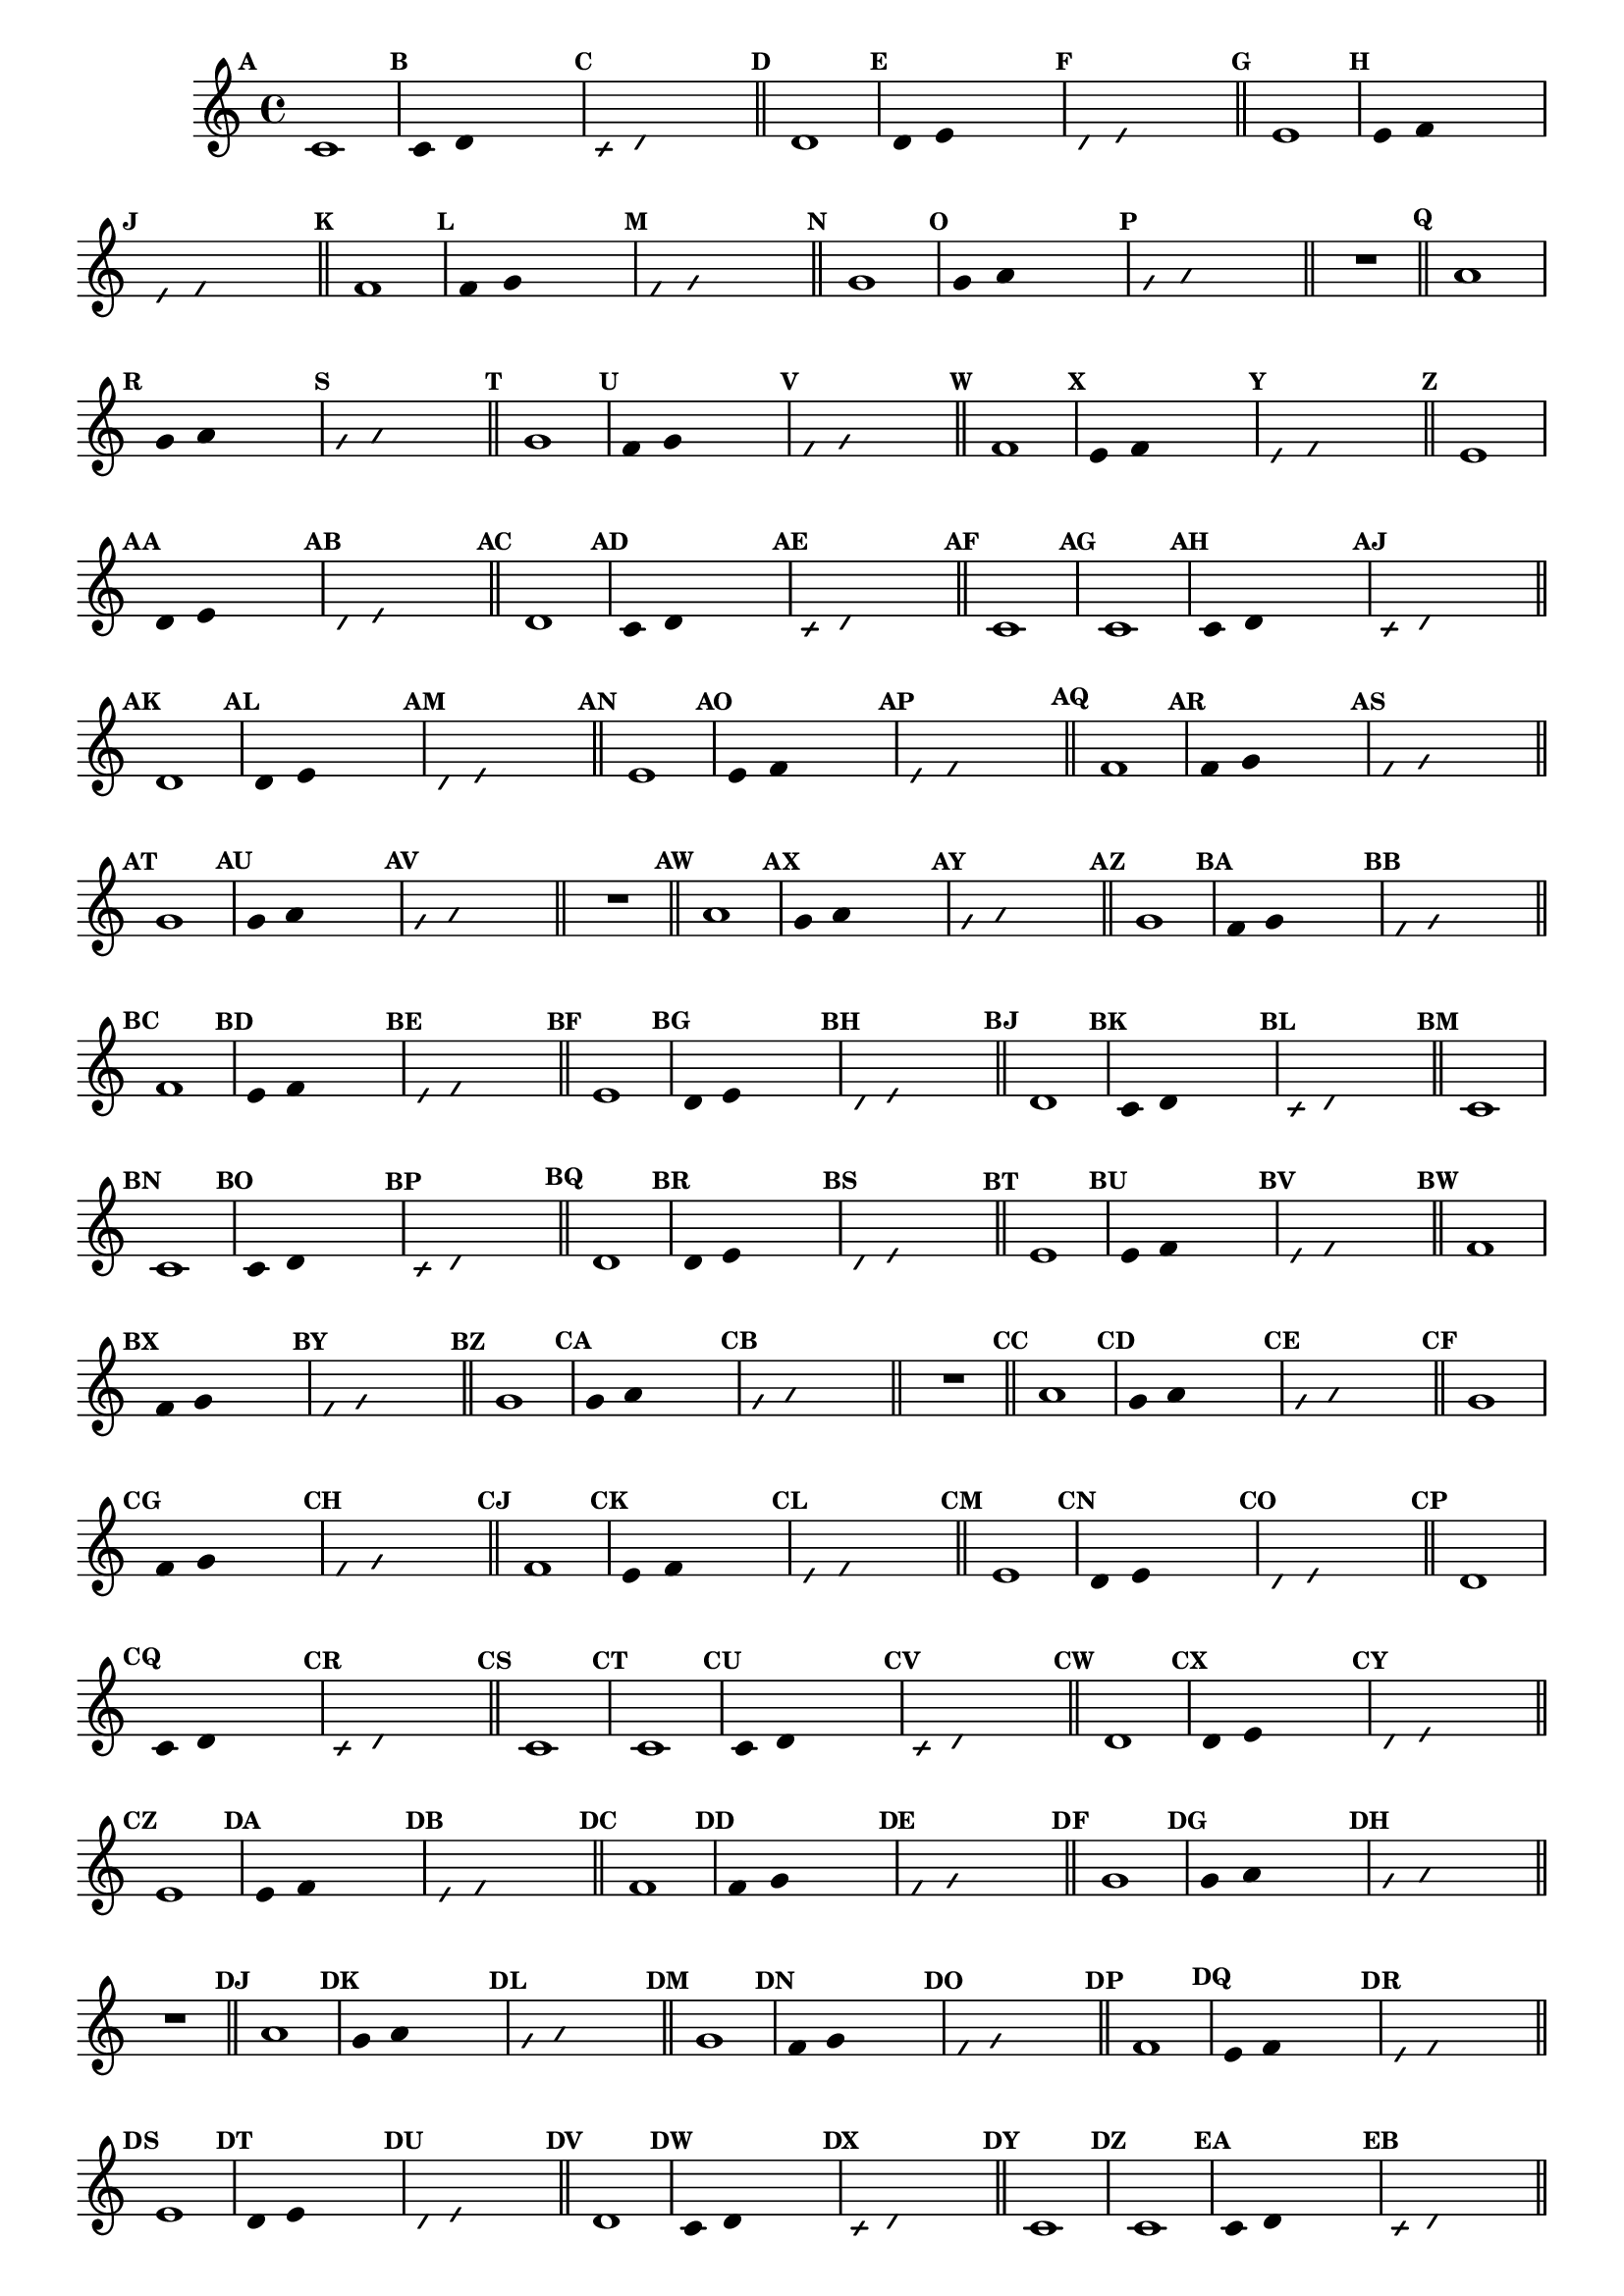 
\version "2.14.2"

%\header { texidoc="23 - Aquecendo e Divertindo-se com 6 Notas" }


\relative c'{
  \override Staff.TimeSignature #'style = #'()
  \time 4/4 
  \override Score.BarNumber #'transparent = ##t
  \override Score.RehearsalMark #'font-size = #-2
                                %\override Score.RehearsalMark #'font-family = #'
  \set Score.markFormatter = #format-mark-numbers

                                % CLARINETE

  \tag #'cl {
    \mark \default c1
    \override Stem #'transparent = ##t
    \override Beam #'transparent = ##t
    \mark \default c4 d s2
    \override NoteHead #'style = #'slash
    \override NoteHead #'font-size = #-6
    \mark \default c4 d s2
    \revert NoteHead #'style
    \revert Stem #'transparent 
    \revert Beam #'transparent
    \revert NoteHead #'font-size
    \bar "||"


    \mark \default d1
    \override Stem #'transparent = ##t
    \override Beam #'transparent = ##t
    \mark \default d4 e s2
    \override NoteHead #'style = #'slash
    \override NoteHead #'font-size = #-6
    \mark \default d4 e s2
    \revert NoteHead #'style
    \revert Stem #'transparent 
    \revert Beam #'transparent
    \revert NoteHead #'font-size
    \bar "||"


    \mark \default e1
    \override Stem #'transparent = ##t
    \override Beam #'transparent = ##t
    \mark \default e4 f s2
    \override NoteHead #'style = #'slash
    \override NoteHead #'font-size = #-6
    \mark \default e4 f s2
    \revert NoteHead #'style
    \revert Stem #'transparent 
    \revert Beam #'transparent
    \revert NoteHead #'font-size
    \bar "||"

    \mark \default f1
    \override Stem #'transparent = ##t
    \override Beam #'transparent = ##t
    \mark \default f4 g s2
    \override NoteHead #'style = #'slash
    \override NoteHead #'font-size = #-6
    \mark \default f4 g s2
    \revert NoteHead #'style
    \revert Stem #'transparent 
    \revert Beam #'transparent
    \revert NoteHead #'font-size
    \bar "||"

    \mark \default g1
    \override Stem #'transparent = ##t
    \override Beam #'transparent = ##t
    \mark \default g4 a s2
    \override NoteHead #'style = #'slash
    \override NoteHead #'font-size = #-6
    \mark \default g4 a s2
    \revert NoteHead #'style
    \revert Stem #'transparent 
    \revert Beam #'transparent
    \revert NoteHead #'font-size
    \bar "||"

    R1
    \bar "||"

    \mark \default a1
    \override Stem #'transparent = ##t
    \override Beam #'transparent = ##t
    \mark \default g4 a s2
    \override NoteHead #'style = #'slash
    \override NoteHead #'font-size = #-6
    \mark \default g4 a s2
    \revert NoteHead #'style
    \revert Stem #'transparent 
    \revert Beam #'transparent
    \revert NoteHead #'font-size
    \bar "||"

    \mark \default g1
    \override Stem #'transparent = ##t
    \override Beam #'transparent = ##t
    \mark \default f4 g s2
    \override NoteHead #'style = #'slash
    \override NoteHead #'font-size = #-6
    \mark \default f4 g s2
    \revert NoteHead #'style
    \revert Stem #'transparent 
    \revert Beam #'transparent
    \revert NoteHead #'font-size
    \bar "||"

    \mark \default f1	
    \override Stem #'transparent = ##t
    \override Beam #'transparent = ##t
    \mark \default e4 f s2
    \override NoteHead #'style = #'slash
    \override NoteHead #'font-size = #-6
    \mark \default e4 f s2
    \revert NoteHead #'style
    \revert Stem #'transparent
    \revert Beam #'transparent
    \revert NoteHead #'font-size
    \bar "||"

    \mark \default e1
    \override Stem #'transparent = ##t
    \override Beam #'transparent = ##t
    \mark \default d4 e s2
    \override NoteHead #'style = #'slash
    \override NoteHead #'font-size = #-6
    \mark \default d4 e s2
    \revert NoteHead #'style
    \revert Stem #'transparent 
    \revert Beam #'transparent
    \revert NoteHead #'font-size
    \bar "||"

    \mark \default d1
    \override Stem #'transparent = ##t
    \override Beam #'transparent = ##t
    \mark \default c4 d s2
    \override NoteHead #'style = #'slash
    \override NoteHead #'font-size = #-6
    \mark \default c4 d s2
    \revert NoteHead #'style
    \revert Stem #'transparent 
    \revert Beam #'transparent
    \revert NoteHead #'font-size
    \bar "||"

    \mark \default c1

  }

                                % FLAUTA

  \tag #'fl {
    \mark \default c1
    \override Stem #'transparent = ##t
    \override Beam #'transparent = ##t
    \mark \default c4 d s2
    \override NoteHead #'style = #'slash
    \override NoteHead #'font-size = #-6
    \mark \default c4 d s2
    \revert NoteHead #'style
    \revert Stem #'transparent 
    \revert Beam #'transparent
    \revert NoteHead #'font-size
    \bar "||"


    \mark \default d1
    \override Stem #'transparent = ##t
    \override Beam #'transparent = ##t
    \mark \default d4 e s2
    \override NoteHead #'style = #'slash
    \override NoteHead #'font-size = #-6
    \mark \default d4 e s2
    \revert NoteHead #'style
    \revert Stem #'transparent 
    \revert Beam #'transparent
    \revert NoteHead #'font-size
    \bar "||"


    \mark \default e1
    \override Stem #'transparent = ##t
    \override Beam #'transparent = ##t
    \mark \default e4 f s2
    \override NoteHead #'style = #'slash
    \override NoteHead #'font-size = #-6
    \mark \default e4 f s2
    \revert NoteHead #'style
    \revert Stem #'transparent 
    \revert Beam #'transparent
    \revert NoteHead #'font-size
    \bar "||"

    \mark \default f1
    \override Stem #'transparent = ##t
    \override Beam #'transparent = ##t
    \mark \default f4 g s2
    \override NoteHead #'style = #'slash
    \override NoteHead #'font-size = #-6
    \mark \default f4 g s2
    \revert NoteHead #'style
    \revert Stem #'transparent 
    \revert Beam #'transparent
    \revert NoteHead #'font-size
    \bar "||"

    \mark \default g1
    \override Stem #'transparent = ##t
    \override Beam #'transparent = ##t
    \mark \default g4 a s2
    \override NoteHead #'style = #'slash
    \override NoteHead #'font-size = #-6
    \mark \default g4 a s2
    \revert NoteHead #'style
    \revert Stem #'transparent 
    \revert Beam #'transparent
    \revert NoteHead #'font-size
    \bar "||"

    R1
    \bar "||"

    \mark \default a1
    \override Stem #'transparent = ##t
    \override Beam #'transparent = ##t
    \mark \default g4 a s2
    \override NoteHead #'style = #'slash
    \override NoteHead #'font-size = #-6
    \mark \default g4 a s2
    \revert NoteHead #'style
    \revert Stem #'transparent 
    \revert Beam #'transparent
    \revert NoteHead #'font-size
    \bar "||"

    \mark \default g1
    \override Stem #'transparent = ##t
    \override Beam #'transparent = ##t
    \mark \default f4 g s2
    \override NoteHead #'style = #'slash
    \override NoteHead #'font-size = #-6
    \mark \default f4 g s2
    \revert NoteHead #'style
    \revert Stem #'transparent 
    \revert Beam #'transparent
    \revert NoteHead #'font-size
    \bar "||"

    \mark \default f1	
    \override Stem #'transparent = ##t
    \override Beam #'transparent = ##t
    \mark \default e4 f s2
    \override NoteHead #'style = #'slash
    \override NoteHead #'font-size = #-6
    \mark \default e4 f s2
    \revert NoteHead #'style
    \revert Stem #'transparent
    \revert Beam #'transparent
    \revert NoteHead #'font-size
    \bar "||"

    \mark \default e1
    \override Stem #'transparent = ##t
    \override Beam #'transparent = ##t
    \mark \default d4 e s2
    \override NoteHead #'style = #'slash
    \override NoteHead #'font-size = #-6
    \mark \default d4 e s2
    \revert NoteHead #'style
    \revert Stem #'transparent 
    \revert Beam #'transparent
    \revert NoteHead #'font-size
    \bar "||"

    \mark \default d1
    \override Stem #'transparent = ##t
    \override Beam #'transparent = ##t
    \mark \default c4 d s2
    \override NoteHead #'style = #'slash
    \override NoteHead #'font-size = #-6
    \mark \default c4 d s2
    \revert NoteHead #'style
    \revert Stem #'transparent 
    \revert Beam #'transparent
    \revert NoteHead #'font-size
    \bar "||"

    \mark \default c1

  }

                                % OBOÉ

  \tag #'ob {
    \mark \default c1
    \override Stem #'transparent = ##t
    \override Beam #'transparent = ##t
    \mark \default c4 d s2
    \override NoteHead #'style = #'slash
    \override NoteHead #'font-size = #-6
    \mark \default c4 d s2
    \revert NoteHead #'style
    \revert Stem #'transparent 
    \revert Beam #'transparent
    \revert NoteHead #'font-size
    \bar "||"


    \mark \default d1
    \override Stem #'transparent = ##t
    \override Beam #'transparent = ##t
    \mark \default d4 e s2
    \override NoteHead #'style = #'slash
    \override NoteHead #'font-size = #-6
    \mark \default d4 e s2
    \revert NoteHead #'style
    \revert Stem #'transparent 
    \revert Beam #'transparent
    \revert NoteHead #'font-size
    \bar "||"


    \mark \default e1
    \override Stem #'transparent = ##t
    \override Beam #'transparent = ##t
    \mark \default e4 f s2
    \override NoteHead #'style = #'slash
    \override NoteHead #'font-size = #-6
    \mark \default e4 f s2
    \revert NoteHead #'style
    \revert Stem #'transparent 
    \revert Beam #'transparent
    \revert NoteHead #'font-size
    \bar "||"

    \mark \default f1
    \override Stem #'transparent = ##t
    \override Beam #'transparent = ##t
    \mark \default f4 g s2
    \override NoteHead #'style = #'slash
    \override NoteHead #'font-size = #-6
    \mark \default f4 g s2
    \revert NoteHead #'style
    \revert Stem #'transparent 
    \revert Beam #'transparent
    \revert NoteHead #'font-size
    \bar "||"

    \mark \default g1
    \override Stem #'transparent = ##t
    \override Beam #'transparent = ##t
    \mark \default g4 a s2
    \override NoteHead #'style = #'slash
    \override NoteHead #'font-size = #-6
    \mark \default g4 a s2
    \revert NoteHead #'style
    \revert Stem #'transparent 
    \revert Beam #'transparent
    \revert NoteHead #'font-size
    \bar "||"

    R1
    \bar "||"

    \mark \default a1
    \override Stem #'transparent = ##t
    \override Beam #'transparent = ##t
    \mark \default g4 a s2
    \override NoteHead #'style = #'slash
    \override NoteHead #'font-size = #-6
    \mark \default g4 a s2
    \revert NoteHead #'style
    \revert Stem #'transparent 
    \revert Beam #'transparent
    \revert NoteHead #'font-size
    \bar "||"

    \mark \default g1
    \override Stem #'transparent = ##t
    \override Beam #'transparent = ##t
    \mark \default f4 g s2
    \override NoteHead #'style = #'slash
    \override NoteHead #'font-size = #-6
    \mark \default f4 g s2
    \revert NoteHead #'style
    \revert Stem #'transparent 
    \revert Beam #'transparent
    \revert NoteHead #'font-size
    \bar "||"

    \mark \default f1	
    \override Stem #'transparent = ##t
    \override Beam #'transparent = ##t
    \mark \default e4 f s2
    \override NoteHead #'style = #'slash
    \override NoteHead #'font-size = #-6
    \mark \default e4 f s2
    \revert NoteHead #'style
    \revert Stem #'transparent
    \revert Beam #'transparent
    \revert NoteHead #'font-size
    \bar "||"

    \mark \default e1
    \override Stem #'transparent = ##t
    \override Beam #'transparent = ##t
    \mark \default d4 e s2
    \override NoteHead #'style = #'slash
    \override NoteHead #'font-size = #-6
    \mark \default d4 e s2
    \revert NoteHead #'style
    \revert Stem #'transparent 
    \revert Beam #'transparent
    \revert NoteHead #'font-size
    \bar "||"

    \mark \default d1
    \override Stem #'transparent = ##t
    \override Beam #'transparent = ##t
    \mark \default c4 d s2
    \override NoteHead #'style = #'slash
    \override NoteHead #'font-size = #-6
    \mark \default c4 d s2
    \revert NoteHead #'style
    \revert Stem #'transparent 
    \revert Beam #'transparent
    \revert NoteHead #'font-size
    \bar "||"

    \mark \default c1

  }

                                % SAX ALTO

  \tag #'saxa {
    \mark \default c1
    \override Stem #'transparent = ##t
    \override Beam #'transparent = ##t
    \mark \default c4 d s2
    \override NoteHead #'style = #'slash
    \override NoteHead #'font-size = #-6
    \mark \default c4 d s2
    \revert NoteHead #'style
    \revert Stem #'transparent 
    \revert Beam #'transparent
    \revert NoteHead #'font-size
    \bar "||"


    \mark \default d1
    \override Stem #'transparent = ##t
    \override Beam #'transparent = ##t
    \mark \default d4 e s2
    \override NoteHead #'style = #'slash
    \override NoteHead #'font-size = #-6
    \mark \default d4 e s2
    \revert NoteHead #'style
    \revert Stem #'transparent 
    \revert Beam #'transparent
    \revert NoteHead #'font-size
    \bar "||"


    \mark \default e1
    \override Stem #'transparent = ##t
    \override Beam #'transparent = ##t
    \mark \default e4 f s2
    \override NoteHead #'style = #'slash
    \override NoteHead #'font-size = #-6
    \mark \default e4 f s2
    \revert NoteHead #'style
    \revert Stem #'transparent 
    \revert Beam #'transparent
    \revert NoteHead #'font-size
    \bar "||"

    \mark \default f1
    \override Stem #'transparent = ##t
    \override Beam #'transparent = ##t
    \mark \default f4 g s2
    \override NoteHead #'style = #'slash
    \override NoteHead #'font-size = #-6
    \mark \default f4 g s2
    \revert NoteHead #'style
    \revert Stem #'transparent 
    \revert Beam #'transparent
    \revert NoteHead #'font-size
    \bar "||"

    \mark \default g1
    \override Stem #'transparent = ##t
    \override Beam #'transparent = ##t
    \mark \default g4 a s2
    \override NoteHead #'style = #'slash
    \override NoteHead #'font-size = #-6
    \mark \default g4 a s2
    \revert NoteHead #'style
    \revert Stem #'transparent 
    \revert Beam #'transparent
    \revert NoteHead #'font-size
    \bar "||"

    R1
    \bar "||"

    \mark \default a1
    \override Stem #'transparent = ##t
    \override Beam #'transparent = ##t
    \mark \default g4 a s2
    \override NoteHead #'style = #'slash
    \override NoteHead #'font-size = #-6
    \mark \default g4 a s2
    \revert NoteHead #'style
    \revert Stem #'transparent 
    \revert Beam #'transparent
    \revert NoteHead #'font-size
    \bar "||"

    \mark \default g1
    \override Stem #'transparent = ##t
    \override Beam #'transparent = ##t
    \mark \default f4 g s2
    \override NoteHead #'style = #'slash
    \override NoteHead #'font-size = #-6
    \mark \default f4 g s2
    \revert NoteHead #'style
    \revert Stem #'transparent 
    \revert Beam #'transparent
    \revert NoteHead #'font-size
    \bar "||"

    \mark \default f1	
    \override Stem #'transparent = ##t
    \override Beam #'transparent = ##t
    \mark \default e4 f s2
    \override NoteHead #'style = #'slash
    \override NoteHead #'font-size = #-6
    \mark \default e4 f s2
    \revert NoteHead #'style
    \revert Stem #'transparent
    \revert Beam #'transparent
    \revert NoteHead #'font-size
    \bar "||"

    \mark \default e1
    \override Stem #'transparent = ##t
    \override Beam #'transparent = ##t
    \mark \default d4 e s2
    \override NoteHead #'style = #'slash
    \override NoteHead #'font-size = #-6
    \mark \default d4 e s2
    \revert NoteHead #'style
    \revert Stem #'transparent 
    \revert Beam #'transparent
    \revert NoteHead #'font-size
    \bar "||"

    \mark \default d1
    \override Stem #'transparent = ##t
    \override Beam #'transparent = ##t
    \mark \default c4 d s2
    \override NoteHead #'style = #'slash
    \override NoteHead #'font-size = #-6
    \mark \default c4 d s2
    \revert NoteHead #'style
    \revert Stem #'transparent 
    \revert Beam #'transparent
    \revert NoteHead #'font-size
    \bar "||"

    \mark \default c1

  }

                                % SAX TENOR

  \tag #'saxt {
    \mark \default c1
    \override Stem #'transparent = ##t
    \override Beam #'transparent = ##t
    \mark \default c4 d s2
    \override NoteHead #'style = #'slash
    \override NoteHead #'font-size = #-6
    \mark \default c4 d s2
    \revert NoteHead #'style
    \revert Stem #'transparent 
    \revert Beam #'transparent
    \revert NoteHead #'font-size
    \bar "||"


    \mark \default d1
    \override Stem #'transparent = ##t
    \override Beam #'transparent = ##t
    \mark \default d4 e s2
    \override NoteHead #'style = #'slash
    \override NoteHead #'font-size = #-6
    \mark \default d4 e s2
    \revert NoteHead #'style
    \revert Stem #'transparent 
    \revert Beam #'transparent
    \revert NoteHead #'font-size
    \bar "||"


    \mark \default e1
    \override Stem #'transparent = ##t
    \override Beam #'transparent = ##t
    \mark \default e4 f s2
    \override NoteHead #'style = #'slash
    \override NoteHead #'font-size = #-6
    \mark \default e4 f s2
    \revert NoteHead #'style
    \revert Stem #'transparent 
    \revert Beam #'transparent
    \revert NoteHead #'font-size
    \bar "||"

    \mark \default f1
    \override Stem #'transparent = ##t
    \override Beam #'transparent = ##t
    \mark \default f4 g s2
    \override NoteHead #'style = #'slash
    \override NoteHead #'font-size = #-6
    \mark \default f4 g s2
    \revert NoteHead #'style
    \revert Stem #'transparent 
    \revert Beam #'transparent
    \revert NoteHead #'font-size
    \bar "||"

    \mark \default g1
    \override Stem #'transparent = ##t
    \override Beam #'transparent = ##t
    \mark \default g4 a s2
    \override NoteHead #'style = #'slash
    \override NoteHead #'font-size = #-6
    \mark \default g4 a s2
    \revert NoteHead #'style
    \revert Stem #'transparent 
    \revert Beam #'transparent
    \revert NoteHead #'font-size
    \bar "||"

    R1
    \bar "||"

    \mark \default a1
    \override Stem #'transparent = ##t
    \override Beam #'transparent = ##t
    \mark \default g4 a s2
    \override NoteHead #'style = #'slash
    \override NoteHead #'font-size = #-6
    \mark \default g4 a s2
    \revert NoteHead #'style
    \revert Stem #'transparent 
    \revert Beam #'transparent
    \revert NoteHead #'font-size
    \bar "||"

    \mark \default g1
    \override Stem #'transparent = ##t
    \override Beam #'transparent = ##t
    \mark \default f4 g s2
    \override NoteHead #'style = #'slash
    \override NoteHead #'font-size = #-6
    \mark \default f4 g s2
    \revert NoteHead #'style
    \revert Stem #'transparent 
    \revert Beam #'transparent
    \revert NoteHead #'font-size
    \bar "||"

    \mark \default f1	
    \override Stem #'transparent = ##t
    \override Beam #'transparent = ##t
    \mark \default e4 f s2
    \override NoteHead #'style = #'slash
    \override NoteHead #'font-size = #-6
    \mark \default e4 f s2
    \revert NoteHead #'style
    \revert Stem #'transparent
    \revert Beam #'transparent
    \revert NoteHead #'font-size
    \bar "||"

    \mark \default e1
    \override Stem #'transparent = ##t
    \override Beam #'transparent = ##t
    \mark \default d4 e s2
    \override NoteHead #'style = #'slash
    \override NoteHead #'font-size = #-6
    \mark \default d4 e s2
    \revert NoteHead #'style
    \revert Stem #'transparent 
    \revert Beam #'transparent
    \revert NoteHead #'font-size
    \bar "||"

    \mark \default d1
    \override Stem #'transparent = ##t
    \override Beam #'transparent = ##t
    \mark \default c4 d s2
    \override NoteHead #'style = #'slash
    \override NoteHead #'font-size = #-6
    \mark \default c4 d s2
    \revert NoteHead #'style
    \revert Stem #'transparent 
    \revert Beam #'transparent
    \revert NoteHead #'font-size
    \bar "||"

    \mark \default c1

  }

                                % SAX GENES

  \tag #'saxg {
    \mark \default c1
    \override Stem #'transparent = ##t
    \override Beam #'transparent = ##t
    \mark \default c4 d s2
    \override NoteHead #'style = #'slash
    \override NoteHead #'font-size = #-6
    \mark \default c4 d s2
    \revert NoteHead #'style
    \revert Stem #'transparent 
    \revert Beam #'transparent
    \revert NoteHead #'font-size
    \bar "||"


    \mark \default d1
    \override Stem #'transparent = ##t
    \override Beam #'transparent = ##t
    \mark \default d4 e s2
    \override NoteHead #'style = #'slash
    \override NoteHead #'font-size = #-6
    \mark \default d4 e s2
    \revert NoteHead #'style
    \revert Stem #'transparent 
    \revert Beam #'transparent
    \revert NoteHead #'font-size
    \bar "||"


    \mark \default e1
    \override Stem #'transparent = ##t
    \override Beam #'transparent = ##t
    \mark \default e4 f s2
    \override NoteHead #'style = #'slash
    \override NoteHead #'font-size = #-6
    \mark \default e4 f s2
    \revert NoteHead #'style
    \revert Stem #'transparent 
    \revert Beam #'transparent
    \revert NoteHead #'font-size
    \bar "||"

    \mark \default f1
    \override Stem #'transparent = ##t
    \override Beam #'transparent = ##t
    \mark \default f4 g s2
    \override NoteHead #'style = #'slash
    \override NoteHead #'font-size = #-6
    \mark \default f4 g s2
    \revert NoteHead #'style
    \revert Stem #'transparent 
    \revert Beam #'transparent
    \revert NoteHead #'font-size
    \bar "||"

    \mark \default g1
    \override Stem #'transparent = ##t
    \override Beam #'transparent = ##t
    \mark \default g4 a s2
    \override NoteHead #'style = #'slash
    \override NoteHead #'font-size = #-6
    \mark \default g4 a s2
    \revert NoteHead #'style
    \revert Stem #'transparent 
    \revert Beam #'transparent
    \revert NoteHead #'font-size
    \bar "||"

    R1
    \bar "||"

    \mark \default a1
    \override Stem #'transparent = ##t
    \override Beam #'transparent = ##t
    \mark \default g4 a s2
    \override NoteHead #'style = #'slash
    \override NoteHead #'font-size = #-6
    \mark \default g4 a s2
    \revert NoteHead #'style
    \revert Stem #'transparent 
    \revert Beam #'transparent
    \revert NoteHead #'font-size
    \bar "||"

    \mark \default g1
    \override Stem #'transparent = ##t
    \override Beam #'transparent = ##t
    \mark \default f4 g s2
    \override NoteHead #'style = #'slash
    \override NoteHead #'font-size = #-6
    \mark \default f4 g s2
    \revert NoteHead #'style
    \revert Stem #'transparent 
    \revert Beam #'transparent
    \revert NoteHead #'font-size
    \bar "||"

    \mark \default f1	
    \override Stem #'transparent = ##t
    \override Beam #'transparent = ##t
    \mark \default e4 f s2
    \override NoteHead #'style = #'slash
    \override NoteHead #'font-size = #-6
    \mark \default e4 f s2
    \revert NoteHead #'style
    \revert Stem #'transparent
    \revert Beam #'transparent
    \revert NoteHead #'font-size
    \bar "||"

    \mark \default e1
    \override Stem #'transparent = ##t
    \override Beam #'transparent = ##t
    \mark \default d4 e s2
    \override NoteHead #'style = #'slash
    \override NoteHead #'font-size = #-6
    \mark \default d4 e s2
    \revert NoteHead #'style
    \revert Stem #'transparent 
    \revert Beam #'transparent
    \revert NoteHead #'font-size
    \bar "||"

    \mark \default d1
    \override Stem #'transparent = ##t
    \override Beam #'transparent = ##t
    \mark \default c4 d s2
    \override NoteHead #'style = #'slash
    \override NoteHead #'font-size = #-6
    \mark \default c4 d s2
    \revert NoteHead #'style
    \revert Stem #'transparent 
    \revert Beam #'transparent
    \revert NoteHead #'font-size
    \bar "||"

    \mark \default c1

  }

                                % TROMPETE

  \tag #'tpt {
    \mark \default c1
    \override Stem #'transparent = ##t
    \override Beam #'transparent = ##t
    \mark \default c4 d s2
    \override NoteHead #'style = #'slash
    \override NoteHead #'font-size = #-6
    \mark \default c4 d s2
    \revert NoteHead #'style
    \revert Stem #'transparent 
    \revert Beam #'transparent
    \revert NoteHead #'font-size
    \bar "||"


    \mark \default d1
    \override Stem #'transparent = ##t
    \override Beam #'transparent = ##t
    \mark \default d4 e s2
    \override NoteHead #'style = #'slash
    \override NoteHead #'font-size = #-6
    \mark \default d4 e s2
    \revert NoteHead #'style
    \revert Stem #'transparent 
    \revert Beam #'transparent
    \revert NoteHead #'font-size
    \bar "||"


    \mark \default e1
    \override Stem #'transparent = ##t
    \override Beam #'transparent = ##t
    \mark \default e4 f s2
    \override NoteHead #'style = #'slash
    \override NoteHead #'font-size = #-6
    \mark \default e4 f s2
    \revert NoteHead #'style
    \revert Stem #'transparent 
    \revert Beam #'transparent
    \revert NoteHead #'font-size
    \bar "||"

    \mark \default f1
    \override Stem #'transparent = ##t
    \override Beam #'transparent = ##t
    \mark \default f4 g s2
    \override NoteHead #'style = #'slash
    \override NoteHead #'font-size = #-6
    \mark \default f4 g s2
    \revert NoteHead #'style
    \revert Stem #'transparent 
    \revert Beam #'transparent
    \revert NoteHead #'font-size
    \bar "||"

    \mark \default g1
    \override Stem #'transparent = ##t
    \override Beam #'transparent = ##t
    \mark \default g4 a s2
    \override NoteHead #'style = #'slash
    \override NoteHead #'font-size = #-6
    \mark \default g4 a s2
    \revert NoteHead #'style
    \revert Stem #'transparent 
    \revert Beam #'transparent
    \revert NoteHead #'font-size
    \bar "||"

    R1
    \bar "||"

    \mark \default a1
    \override Stem #'transparent = ##t
    \override Beam #'transparent = ##t
    \mark \default g4 a s2
    \override NoteHead #'style = #'slash
    \override NoteHead #'font-size = #-6
    \mark \default g4 a s2
    \revert NoteHead #'style
    \revert Stem #'transparent 
    \revert Beam #'transparent
    \revert NoteHead #'font-size
    \bar "||"

    \mark \default g1
    \override Stem #'transparent = ##t
    \override Beam #'transparent = ##t
    \mark \default f4 g s2
    \override NoteHead #'style = #'slash
    \override NoteHead #'font-size = #-6
    \mark \default f4 g s2
    \revert NoteHead #'style
    \revert Stem #'transparent 
    \revert Beam #'transparent
    \revert NoteHead #'font-size
    \bar "||"

    \mark \default f1	
    \override Stem #'transparent = ##t
    \override Beam #'transparent = ##t
    \mark \default e4 f s2
    \override NoteHead #'style = #'slash
    \override NoteHead #'font-size = #-6
    \mark \default e4 f s2
    \revert NoteHead #'style
    \revert Stem #'transparent
    \revert Beam #'transparent
    \revert NoteHead #'font-size
    \bar "||"

    \mark \default e1
    \override Stem #'transparent = ##t
    \override Beam #'transparent = ##t
    \mark \default d4 e s2
    \override NoteHead #'style = #'slash
    \override NoteHead #'font-size = #-6
    \mark \default d4 e s2
    \revert NoteHead #'style
    \revert Stem #'transparent 
    \revert Beam #'transparent
    \revert NoteHead #'font-size
    \bar "||"

    \mark \default d1
    \override Stem #'transparent = ##t
    \override Beam #'transparent = ##t
    \mark \default c4 d s2
    \override NoteHead #'style = #'slash
    \override NoteHead #'font-size = #-6
    \mark \default c4 d s2
    \revert NoteHead #'style
    \revert Stem #'transparent 
    \revert Beam #'transparent
    \revert NoteHead #'font-size
    \bar "||"

    \mark \default c1

  }

                                % TROMPA

  \tag #'tpa {
    \mark \default c1
    \override Stem #'transparent = ##t
    \override Beam #'transparent = ##t
    \mark \default c4 d s2
    \override NoteHead #'style = #'slash
    \override NoteHead #'font-size = #-6
    \mark \default c4 d s2
    \revert NoteHead #'style
    \revert Stem #'transparent 
    \revert Beam #'transparent
    \revert NoteHead #'font-size
    \bar "||"


    \mark \default d1
    \override Stem #'transparent = ##t
    \override Beam #'transparent = ##t
    \mark \default d4 e s2
    \override NoteHead #'style = #'slash
    \override NoteHead #'font-size = #-6
    \mark \default d4 e s2
    \revert NoteHead #'style
    \revert Stem #'transparent 
    \revert Beam #'transparent
    \revert NoteHead #'font-size
    \bar "||"


    \mark \default e1
    \override Stem #'transparent = ##t
    \override Beam #'transparent = ##t
    \mark \default e4 f s2
    \override NoteHead #'style = #'slash
    \override NoteHead #'font-size = #-6
    \mark \default e4 f s2
    \revert NoteHead #'style
    \revert Stem #'transparent 
    \revert Beam #'transparent
    \revert NoteHead #'font-size
    \bar "||"

    \mark \default f1
    \override Stem #'transparent = ##t
    \override Beam #'transparent = ##t
    \mark \default f4 g s2
    \override NoteHead #'style = #'slash
    \override NoteHead #'font-size = #-6
    \mark \default f4 g s2
    \revert NoteHead #'style
    \revert Stem #'transparent 
    \revert Beam #'transparent
    \revert NoteHead #'font-size
    \bar "||"

    \mark \default g1
    \override Stem #'transparent = ##t
    \override Beam #'transparent = ##t
    \mark \default g4 a s2
    \override NoteHead #'style = #'slash
    \override NoteHead #'font-size = #-6
    \mark \default g4 a s2
    \revert NoteHead #'style
    \revert Stem #'transparent 
    \revert Beam #'transparent
    \revert NoteHead #'font-size
    \bar "||"

    R1
    \bar "||"

    \mark \default a1
    \override Stem #'transparent = ##t
    \override Beam #'transparent = ##t
    \mark \default g4 a s2
    \override NoteHead #'style = #'slash
    \override NoteHead #'font-size = #-6
    \mark \default g4 a s2
    \revert NoteHead #'style
    \revert Stem #'transparent 
    \revert Beam #'transparent
    \revert NoteHead #'font-size
    \bar "||"

    \mark \default g1
    \override Stem #'transparent = ##t
    \override Beam #'transparent = ##t
    \mark \default f4 g s2
    \override NoteHead #'style = #'slash
    \override NoteHead #'font-size = #-6
    \mark \default f4 g s2
    \revert NoteHead #'style
    \revert Stem #'transparent 
    \revert Beam #'transparent
    \revert NoteHead #'font-size
    \bar "||"

    \mark \default f1	
    \override Stem #'transparent = ##t
    \override Beam #'transparent = ##t
    \mark \default e4 f s2
    \override NoteHead #'style = #'slash
    \override NoteHead #'font-size = #-6
    \mark \default e4 f s2
    \revert NoteHead #'style
    \revert Stem #'transparent
    \revert Beam #'transparent
    \revert NoteHead #'font-size
    \bar "||"

    \mark \default e1
    \override Stem #'transparent = ##t
    \override Beam #'transparent = ##t
    \mark \default d4 e s2
    \override NoteHead #'style = #'slash
    \override NoteHead #'font-size = #-6
    \mark \default d4 e s2
    \revert NoteHead #'style
    \revert Stem #'transparent 
    \revert Beam #'transparent
    \revert NoteHead #'font-size
    \bar "||"

    \mark \default d1
    \override Stem #'transparent = ##t
    \override Beam #'transparent = ##t
    \mark \default c4 d s2
    \override NoteHead #'style = #'slash
    \override NoteHead #'font-size = #-6
    \mark \default c4 d s2
    \revert NoteHead #'style
    \revert Stem #'transparent 
    \revert Beam #'transparent
    \revert NoteHead #'font-size
    \bar "||"

    \mark \default c1

  }

                                % TROMPA OP

  \tag #'tpaop {
    \mark \default c1
    \override Stem #'transparent = ##t
    \override Beam #'transparent = ##t
    \mark \default c4 d s2
    \override NoteHead #'style = #'slash
    \override NoteHead #'font-size = #-6
    \mark \default c4 d s2
    \revert NoteHead #'style
    \revert Stem #'transparent 
    \revert Beam #'transparent
    \revert NoteHead #'font-size
    \bar "||"


    \mark \default d1
    \override Stem #'transparent = ##t
    \override Beam #'transparent = ##t
    \mark \default d4 e s2
    \override NoteHead #'style = #'slash
    \override NoteHead #'font-size = #-6
    \mark \default d4 e s2
    \revert NoteHead #'style
    \revert Stem #'transparent 
    \revert Beam #'transparent
    \revert NoteHead #'font-size
    \bar "||"


    \mark \default e1
    \override Stem #'transparent = ##t
    \override Beam #'transparent = ##t
    \mark \default e4 f s2
    \override NoteHead #'style = #'slash
    \override NoteHead #'font-size = #-6
    \mark \default e4 f s2
    \revert NoteHead #'style
    \revert Stem #'transparent 
    \revert Beam #'transparent
    \revert NoteHead #'font-size
    \bar "||"

    \mark \default f1
    \override Stem #'transparent = ##t
    \override Beam #'transparent = ##t
    \mark \default f4 g s2
    \override NoteHead #'style = #'slash
    \override NoteHead #'font-size = #-6
    \mark \default f4 g s2
    \revert NoteHead #'style
    \revert Stem #'transparent 
    \revert Beam #'transparent
    \revert NoteHead #'font-size
    \bar "||"

    \mark \default g1
    \override Stem #'transparent = ##t
    \override Beam #'transparent = ##t
    \mark \default g4 a s2
    \override NoteHead #'style = #'slash
    \override NoteHead #'font-size = #-6
    \mark \default g4 a s2
    \revert NoteHead #'style
    \revert Stem #'transparent 
    \revert Beam #'transparent
    \revert NoteHead #'font-size
    \bar "||"

    R1
    \bar "||"

    \mark \default a1
    \override Stem #'transparent = ##t
    \override Beam #'transparent = ##t
    \mark \default g4 a s2
    \override NoteHead #'style = #'slash
    \override NoteHead #'font-size = #-6
    \mark \default g4 a s2
    \revert NoteHead #'style
    \revert Stem #'transparent 
    \revert Beam #'transparent
    \revert NoteHead #'font-size
    \bar "||"

    \mark \default g1
    \override Stem #'transparent = ##t
    \override Beam #'transparent = ##t
    \mark \default f4 g s2
    \override NoteHead #'style = #'slash
    \override NoteHead #'font-size = #-6
    \mark \default f4 g s2
    \revert NoteHead #'style
    \revert Stem #'transparent 
    \revert Beam #'transparent
    \revert NoteHead #'font-size
    \bar "||"

    \mark \default f1	
    \override Stem #'transparent = ##t
    \override Beam #'transparent = ##t
    \mark \default e4 f s2
    \override NoteHead #'style = #'slash
    \override NoteHead #'font-size = #-6
    \mark \default e4 f s2
    \revert NoteHead #'style
    \revert Stem #'transparent
    \revert Beam #'transparent
    \revert NoteHead #'font-size
    \bar "||"

    \mark \default e1
    \override Stem #'transparent = ##t
    \override Beam #'transparent = ##t
    \mark \default d4 e s2
    \override NoteHead #'style = #'slash
    \override NoteHead #'font-size = #-6
    \mark \default d4 e s2
    \revert NoteHead #'style
    \revert Stem #'transparent 
    \revert Beam #'transparent
    \revert NoteHead #'font-size
    \bar "||"

    \mark \default d1
    \override Stem #'transparent = ##t
    \override Beam #'transparent = ##t
    \mark \default c4 d s2
    \override NoteHead #'style = #'slash
    \override NoteHead #'font-size = #-6
    \mark \default c4 d s2
    \revert NoteHead #'style
    \revert Stem #'transparent 
    \revert Beam #'transparent
    \revert NoteHead #'font-size
    \bar "||"

    \mark \default c1

  }

                                % TROMBONE

  \tag #'tbn {
    \clef bass
    \mark \default c1
    \override Stem #'transparent = ##t
    \override Beam #'transparent = ##t
    \mark \default c4 d s2
    \override NoteHead #'style = #'slash
    \override NoteHead #'font-size = #-6
    \mark \default c4 d s2
    \revert NoteHead #'style
    \revert Stem #'transparent 
    \revert Beam #'transparent
    \revert NoteHead #'font-size
    \bar "||"


    \mark \default d1
    \override Stem #'transparent = ##t
    \override Beam #'transparent = ##t
    \mark \default d4 e s2
    \override NoteHead #'style = #'slash
    \override NoteHead #'font-size = #-6
    \mark \default d4 e s2
    \revert NoteHead #'style
    \revert Stem #'transparent 
    \revert Beam #'transparent
    \revert NoteHead #'font-size
    \bar "||"


    \mark \default e1
    \override Stem #'transparent = ##t
    \override Beam #'transparent = ##t
    \mark \default e4 f s2
    \override NoteHead #'style = #'slash
    \override NoteHead #'font-size = #-6
    \mark \default e4 f s2
    \revert NoteHead #'style
    \revert Stem #'transparent 
    \revert Beam #'transparent
    \revert NoteHead #'font-size
    \bar "||"

    \mark \default f1
    \override Stem #'transparent = ##t
    \override Beam #'transparent = ##t
    \mark \default f4 g s2
    \override NoteHead #'style = #'slash
    \override NoteHead #'font-size = #-6
    \mark \default f4 g s2
    \revert NoteHead #'style
    \revert Stem #'transparent 
    \revert Beam #'transparent
    \revert NoteHead #'font-size
    \bar "||"

    \mark \default g1
    \override Stem #'transparent = ##t
    \override Beam #'transparent = ##t
    \mark \default g4 a s2
    \override NoteHead #'style = #'slash
    \override NoteHead #'font-size = #-6
    \mark \default g4 a s2
    \revert NoteHead #'style
    \revert Stem #'transparent 
    \revert Beam #'transparent
    \revert NoteHead #'font-size
    \bar "||"

    R1
    \bar "||"

    \mark \default a1
    \override Stem #'transparent = ##t
    \override Beam #'transparent = ##t
    \mark \default g4 a s2
    \override NoteHead #'style = #'slash
    \override NoteHead #'font-size = #-6
    \mark \default g4 a s2
    \revert NoteHead #'style
    \revert Stem #'transparent 
    \revert Beam #'transparent
    \revert NoteHead #'font-size
    \bar "||"

    \mark \default g1
    \override Stem #'transparent = ##t
    \override Beam #'transparent = ##t
    \mark \default f4 g s2
    \override NoteHead #'style = #'slash
    \override NoteHead #'font-size = #-6
    \mark \default f4 g s2
    \revert NoteHead #'style
    \revert Stem #'transparent 
    \revert Beam #'transparent
    \revert NoteHead #'font-size
    \bar "||"

    \mark \default f1	
    \override Stem #'transparent = ##t
    \override Beam #'transparent = ##t
    \mark \default e4 f s2
    \override NoteHead #'style = #'slash
    \override NoteHead #'font-size = #-6
    \mark \default e4 f s2
    \revert NoteHead #'style
    \revert Stem #'transparent
    \revert Beam #'transparent
    \revert NoteHead #'font-size
    \bar "||"

    \mark \default e1
    \override Stem #'transparent = ##t
    \override Beam #'transparent = ##t
    \mark \default d4 e s2
    \override NoteHead #'style = #'slash
    \override NoteHead #'font-size = #-6
    \mark \default d4 e s2
    \revert NoteHead #'style
    \revert Stem #'transparent 
    \revert Beam #'transparent
    \revert NoteHead #'font-size
    \bar "||"

    \mark \default d1
    \override Stem #'transparent = ##t
    \override Beam #'transparent = ##t
    \mark \default c4 d s2
    \override NoteHead #'style = #'slash
    \override NoteHead #'font-size = #-6
    \mark \default c4 d s2
    \revert NoteHead #'style
    \revert Stem #'transparent 
    \revert Beam #'transparent
    \revert NoteHead #'font-size
    \bar "||"

    \mark \default c1

  }

                                % TUBA MIB

  \tag #'tbamib {
    \clef bass
    \mark \default c1
    \override Stem #'transparent = ##t
    \override Beam #'transparent = ##t
    \mark \default c4 d s2
    \override NoteHead #'style = #'slash
    \override NoteHead #'font-size = #-6
    \mark \default c4 d s2
    \revert NoteHead #'style
    \revert Stem #'transparent 
    \revert Beam #'transparent
    \revert NoteHead #'font-size
    \bar "||"


    \mark \default d1
    \override Stem #'transparent = ##t
    \override Beam #'transparent = ##t
    \mark \default d4 e s2
    \override NoteHead #'style = #'slash
    \override NoteHead #'font-size = #-6
    \mark \default d4 e s2
    \revert NoteHead #'style
    \revert Stem #'transparent 
    \revert Beam #'transparent
    \revert NoteHead #'font-size
    \bar "||"


    \mark \default e1
    \override Stem #'transparent = ##t
    \override Beam #'transparent = ##t
    \mark \default e4 f s2
    \override NoteHead #'style = #'slash
    \override NoteHead #'font-size = #-6
    \mark \default e4 f s2
    \revert NoteHead #'style
    \revert Stem #'transparent 
    \revert Beam #'transparent
    \revert NoteHead #'font-size
    \bar "||"

    \mark \default f1
    \override Stem #'transparent = ##t
    \override Beam #'transparent = ##t
    \mark \default f4 g s2
    \override NoteHead #'style = #'slash
    \override NoteHead #'font-size = #-6
    \mark \default f4 g s2
    \revert NoteHead #'style
    \revert Stem #'transparent 
    \revert Beam #'transparent
    \revert NoteHead #'font-size
    \bar "||"

    \mark \default g1
    \override Stem #'transparent = ##t
    \override Beam #'transparent = ##t
    \mark \default g4 a s2
    \override NoteHead #'style = #'slash
    \override NoteHead #'font-size = #-6
    \mark \default g4 a s2
    \revert NoteHead #'style
    \revert Stem #'transparent 
    \revert Beam #'transparent
    \revert NoteHead #'font-size
    \bar "||"

    R1
    \bar "||"

    \mark \default a1
    \override Stem #'transparent = ##t
    \override Beam #'transparent = ##t
    \mark \default g4 a s2
    \override NoteHead #'style = #'slash
    \override NoteHead #'font-size = #-6
    \mark \default g4 a s2
    \revert NoteHead #'style
    \revert Stem #'transparent 
    \revert Beam #'transparent
    \revert NoteHead #'font-size
    \bar "||"

    \mark \default g1
    \override Stem #'transparent = ##t
    \override Beam #'transparent = ##t
    \mark \default f4 g s2
    \override NoteHead #'style = #'slash
    \override NoteHead #'font-size = #-6
    \mark \default f4 g s2
    \revert NoteHead #'style
    \revert Stem #'transparent 
    \revert Beam #'transparent
    \revert NoteHead #'font-size
    \bar "||"

    \mark \default f1	
    \override Stem #'transparent = ##t
    \override Beam #'transparent = ##t
    \mark \default e4 f s2
    \override NoteHead #'style = #'slash
    \override NoteHead #'font-size = #-6
    \mark \default e4 f s2
    \revert NoteHead #'style
    \revert Stem #'transparent
    \revert Beam #'transparent
    \revert NoteHead #'font-size
    \bar "||"

    \mark \default e1
    \override Stem #'transparent = ##t
    \override Beam #'transparent = ##t
    \mark \default d4 e s2
    \override NoteHead #'style = #'slash
    \override NoteHead #'font-size = #-6
    \mark \default d4 e s2
    \revert NoteHead #'style
    \revert Stem #'transparent 
    \revert Beam #'transparent
    \revert NoteHead #'font-size
    \bar "||"

    \mark \default d1
    \override Stem #'transparent = ##t
    \override Beam #'transparent = ##t
    \mark \default c4 d s2
    \override NoteHead #'style = #'slash
    \override NoteHead #'font-size = #-6
    \mark \default c4 d s2
    \revert NoteHead #'style
    \revert Stem #'transparent 
    \revert Beam #'transparent
    \revert NoteHead #'font-size
    \bar "||"

    \mark \default c1

  }

                                % TUBA SIB

  \tag #'tbasib {
    \clef bass
    \mark \default c1
    \override Stem #'transparent = ##t
    \override Beam #'transparent = ##t
    \mark \default c4 d s2
    \override NoteHead #'style = #'slash
    \override NoteHead #'font-size = #-6
    \mark \default c4 d s2
    \revert NoteHead #'style
    \revert Stem #'transparent 
    \revert Beam #'transparent
    \revert NoteHead #'font-size
    \bar "||"


    \mark \default d1
    \override Stem #'transparent = ##t
    \override Beam #'transparent = ##t
    \mark \default d4 e s2
    \override NoteHead #'style = #'slash
    \override NoteHead #'font-size = #-6
    \mark \default d4 e s2
    \revert NoteHead #'style
    \revert Stem #'transparent 
    \revert Beam #'transparent
    \revert NoteHead #'font-size
    \bar "||"


    \mark \default e1
    \override Stem #'transparent = ##t
    \override Beam #'transparent = ##t
    \mark \default e4 f s2
    \override NoteHead #'style = #'slash
    \override NoteHead #'font-size = #-6
    \mark \default e4 f s2
    \revert NoteHead #'style
    \revert Stem #'transparent 
    \revert Beam #'transparent
    \revert NoteHead #'font-size
    \bar "||"

    \mark \default f1
    \override Stem #'transparent = ##t
    \override Beam #'transparent = ##t
    \mark \default f4 g s2
    \override NoteHead #'style = #'slash
    \override NoteHead #'font-size = #-6
    \mark \default f4 g s2
    \revert NoteHead #'style
    \revert Stem #'transparent 
    \revert Beam #'transparent
    \revert NoteHead #'font-size
    \bar "||"

    \mark \default g1
    \override Stem #'transparent = ##t
    \override Beam #'transparent = ##t
    \mark \default g4 a s2
    \override NoteHead #'style = #'slash
    \override NoteHead #'font-size = #-6
    \mark \default g4 a s2
    \revert NoteHead #'style
    \revert Stem #'transparent 
    \revert Beam #'transparent
    \revert NoteHead #'font-size
    \bar "||"

    R1
    \bar "||"

    \mark \default a1
    \override Stem #'transparent = ##t
    \override Beam #'transparent = ##t
    \mark \default g4 a s2
    \override NoteHead #'style = #'slash
    \override NoteHead #'font-size = #-6
    \mark \default g4 a s2
    \revert NoteHead #'style
    \revert Stem #'transparent 
    \revert Beam #'transparent
    \revert NoteHead #'font-size
    \bar "||"

    \mark \default g1
    \override Stem #'transparent = ##t
    \override Beam #'transparent = ##t
    \mark \default f4 g s2
    \override NoteHead #'style = #'slash
    \override NoteHead #'font-size = #-6
    \mark \default f4 g s2
    \revert NoteHead #'style
    \revert Stem #'transparent 
    \revert Beam #'transparent
    \revert NoteHead #'font-size
    \bar "||"

    \mark \default f1	
    \override Stem #'transparent = ##t
    \override Beam #'transparent = ##t
    \mark \default e4 f s2
    \override NoteHead #'style = #'slash
    \override NoteHead #'font-size = #-6
    \mark \default e4 f s2
    \revert NoteHead #'style
    \revert Stem #'transparent
    \revert Beam #'transparent
    \revert NoteHead #'font-size
    \bar "||"

    \mark \default e1
    \override Stem #'transparent = ##t
    \override Beam #'transparent = ##t
    \mark \default d4 e s2
    \override NoteHead #'style = #'slash
    \override NoteHead #'font-size = #-6
    \mark \default d4 e s2
    \revert NoteHead #'style
    \revert Stem #'transparent 
    \revert Beam #'transparent
    \revert NoteHead #'font-size
    \bar "||"

    \mark \default d1
    \override Stem #'transparent = ##t
    \override Beam #'transparent = ##t
    \mark \default c4 d s2
    \override NoteHead #'style = #'slash
    \override NoteHead #'font-size = #-6
    \mark \default c4 d s2
    \revert NoteHead #'style
    \revert Stem #'transparent 
    \revert Beam #'transparent
    \revert NoteHead #'font-size
    \bar "||"

    \mark \default c1

  }


                                % VIOLA

  \tag #'vla {
    \clef alto
    \mark \default c1
    \override Stem #'transparent = ##t
    \override Beam #'transparent = ##t
    \mark \default c4 d s2
    \override NoteHead #'style = #'slash
    \override NoteHead #'font-size = #-6
    \mark \default c4 d s2
    \revert NoteHead #'style
    \revert Stem #'transparent 
    \revert Beam #'transparent
    \revert NoteHead #'font-size
    \bar "||"


    \mark \default d1
    \override Stem #'transparent = ##t
    \override Beam #'transparent = ##t
    \mark \default d4 e s2
    \override NoteHead #'style = #'slash
    \override NoteHead #'font-size = #-6
    \mark \default d4 e s2
    \revert NoteHead #'style
    \revert Stem #'transparent 
    \revert Beam #'transparent
    \revert NoteHead #'font-size
    \bar "||"


    \mark \default e1
    \override Stem #'transparent = ##t
    \override Beam #'transparent = ##t
    \mark \default e4 f s2
    \override NoteHead #'style = #'slash
    \override NoteHead #'font-size = #-6
    \mark \default e4 f s2
    \revert NoteHead #'style
    \revert Stem #'transparent 
    \revert Beam #'transparent
    \revert NoteHead #'font-size
    \bar "||"

    \mark \default f1
    \override Stem #'transparent = ##t
    \override Beam #'transparent = ##t
    \mark \default f4 g s2
    \override NoteHead #'style = #'slash
    \override NoteHead #'font-size = #-6
    \mark \default f4 g s2
    \revert NoteHead #'style
    \revert Stem #'transparent 
    \revert Beam #'transparent
    \revert NoteHead #'font-size
    \bar "||"

    \mark \default g1
    \override Stem #'transparent = ##t
    \override Beam #'transparent = ##t
    \mark \default g4 a s2
    \override NoteHead #'style = #'slash
    \override NoteHead #'font-size = #-6
    \mark \default g4 a s2
    \revert NoteHead #'style
    \revert Stem #'transparent 
    \revert Beam #'transparent
    \revert NoteHead #'font-size
    \bar "||"

    R1
    \bar "||"

    \mark \default a1
    \override Stem #'transparent = ##t
    \override Beam #'transparent = ##t
    \mark \default g4 a s2
    \override NoteHead #'style = #'slash
    \override NoteHead #'font-size = #-6
    \mark \default g4 a s2
    \revert NoteHead #'style
    \revert Stem #'transparent 
    \revert Beam #'transparent
    \revert NoteHead #'font-size
    \bar "||"

    \mark \default g1
    \override Stem #'transparent = ##t
    \override Beam #'transparent = ##t
    \mark \default f4 g s2
    \override NoteHead #'style = #'slash
    \override NoteHead #'font-size = #-6
    \mark \default f4 g s2
    \revert NoteHead #'style
    \revert Stem #'transparent 
    \revert Beam #'transparent
    \revert NoteHead #'font-size
    \bar "||"

    \mark \default f1	
    \override Stem #'transparent = ##t
    \override Beam #'transparent = ##t
    \mark \default e4 f s2
    \override NoteHead #'style = #'slash
    \override NoteHead #'font-size = #-6
    \mark \default e4 f s2
    \revert NoteHead #'style
    \revert Stem #'transparent
    \revert Beam #'transparent
    \revert NoteHead #'font-size
    \bar "||"

    \mark \default e1
    \override Stem #'transparent = ##t
    \override Beam #'transparent = ##t
    \mark \default d4 e s2
    \override NoteHead #'style = #'slash
    \override NoteHead #'font-size = #-6
    \mark \default d4 e s2
    \revert NoteHead #'style
    \revert Stem #'transparent 
    \revert Beam #'transparent
    \revert NoteHead #'font-size
    \bar "||"

    \mark \default d1
    \override Stem #'transparent = ##t
    \override Beam #'transparent = ##t
    \mark \default c4 d s2
    \override NoteHead #'style = #'slash
    \override NoteHead #'font-size = #-6
    \mark \default c4 d s2
    \revert NoteHead #'style
    \revert Stem #'transparent 
    \revert Beam #'transparent
    \revert NoteHead #'font-size
    \bar "||"

    \mark \default c1

  }


                                % FINAL


  \bar ".|."

}

                                %\header {piece = \markup{\bold {Parte 2}}}  

